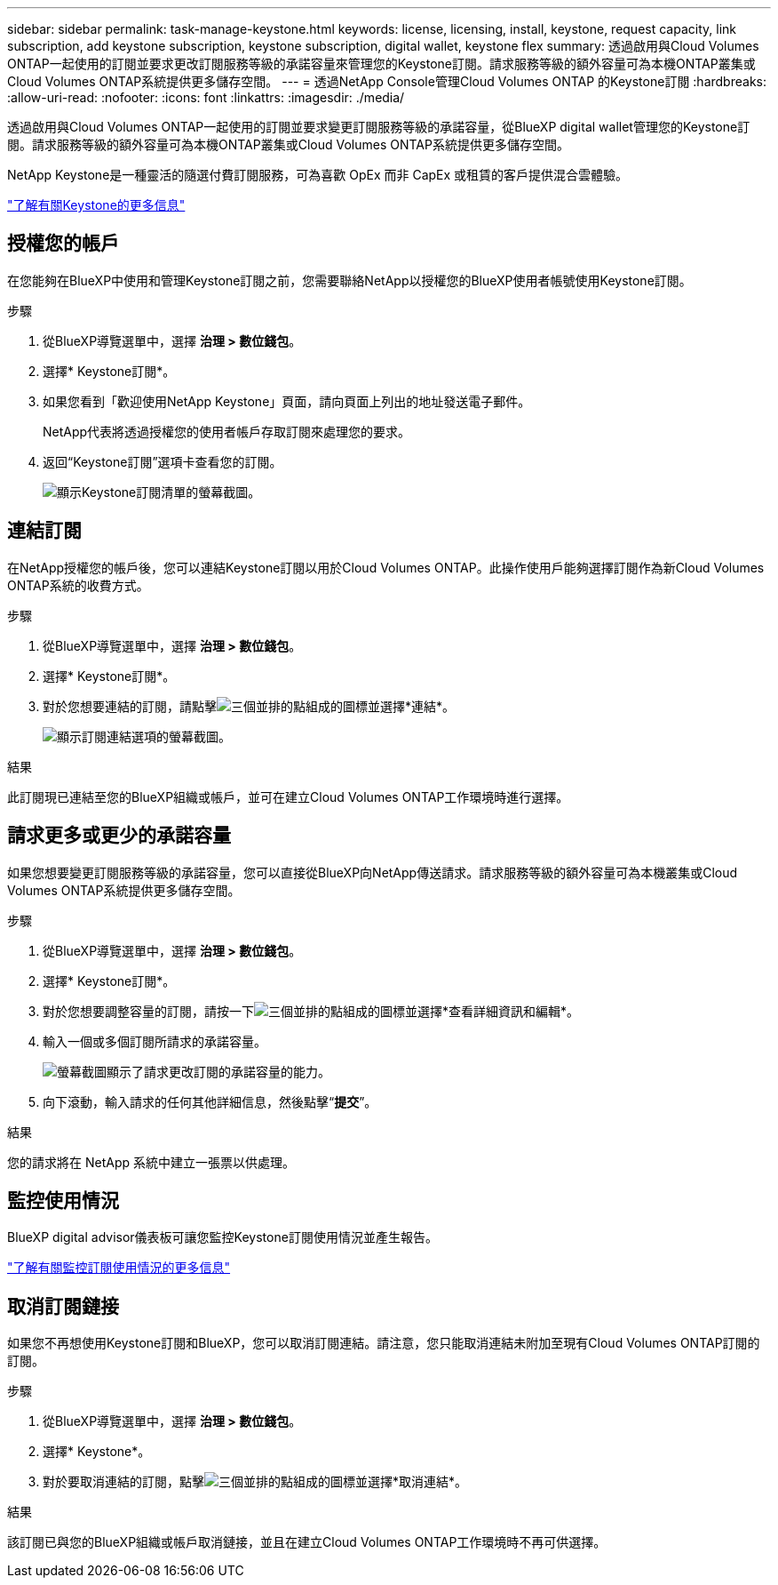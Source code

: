 ---
sidebar: sidebar 
permalink: task-manage-keystone.html 
keywords: license, licensing, install, keystone, request capacity, link subscription, add keystone subscription, keystone subscription, digital wallet, keystone flex 
summary: 透過啟用與Cloud Volumes ONTAP一起使用的訂閱並要求更改訂閱服務等級的承諾容量來管理您的Keystone訂閱。請求服務等級的額外容量可為本機ONTAP叢集或Cloud Volumes ONTAP系統提供更多儲存空間。 
---
= 透過NetApp Console管理Cloud Volumes ONTAP 的Keystone訂閱
:hardbreaks:
:allow-uri-read: 
:nofooter: 
:icons: font
:linkattrs: 
:imagesdir: ./media/


[role="lead lead"]
透過啟用與Cloud Volumes ONTAP一起使用的訂閱並要求變更訂閱服務等級的承諾容量，從BlueXP digital wallet管理您的Keystone訂閱。請求服務等級的額外容量可為本機ONTAP叢集或Cloud Volumes ONTAP系統提供更多儲存空間。

NetApp Keystone是一種靈活的隨選付費訂閱服務，可為喜歡 OpEx 而非 CapEx 或租賃的客戶提供混合雲體驗。

https://www.netapp.com/services/keystone/["了解有關Keystone的更多信息"^]



== 授權您的帳戶

在您能夠在BlueXP中使用和管理Keystone訂閱之前，您需要聯絡NetApp以授權您的BlueXP使用者帳號使用Keystone訂閱。

.步驟
. 從BlueXP導覽選單中，選擇 *治理 > 數位錢包*。
. 選擇* Keystone訂閱*。
. 如果您看到「歡迎使用NetApp Keystone」頁面，請向頁面上列出的地址發送電子郵件。
+
NetApp代表將透過授權您的使用者帳戶存取訂閱來處理您的要求。

. 返回“Keystone訂閱”選項卡查看您的訂閱。
+
image:screenshot-keystone-overview.png["顯示Keystone訂閱清單的螢幕截圖。"]





== 連結訂閱

在NetApp授權您的帳戶後，您可以連結Keystone訂閱以用於Cloud Volumes ONTAP。此操作使用戶能夠選擇訂閱作為新Cloud Volumes ONTAP系統的收費方式。

.步驟
. 從BlueXP導覽選單中，選擇 *治理 > 數位錢包*。
. 選擇* Keystone訂閱*。
. 對於您想要連結的訂閱，請點擊image:icon-action.png["三個並排的點組成的圖標"]並選擇*連結*。
+
image:screenshot-keystone-link.png["顯示訂閱連結選項的螢幕截圖。"]



.結果
此訂閱現已連結至您的BlueXP組織或帳戶，並可在建立Cloud Volumes ONTAP工作環境時進行選擇。



== 請求更多或更少的承諾容量

如果您想要變更訂閱服務等級的承諾容量，您可以直接從BlueXP向NetApp傳送請求。請求服務等級的額外容量可為本機叢集或Cloud Volumes ONTAP系統提供更多儲存空間。

.步驟
. 從BlueXP導覽選單中，選擇 *治理 > 數位錢包*。
. 選擇* Keystone訂閱*。
. 對於您想要調整容量的訂閱，請按一下image:icon-action.png["三個並排的點組成的圖標"]並選擇*查看詳細資訊和編輯*。
. 輸入一個或多個訂閱所請求的承諾容量。
+
image:screenshot-keystone-request.png["螢幕截圖顯示了請求更改訂閱的承諾容量的能力。"]

. 向下滾動，輸入請求的任何其他詳細信息，然後點擊“*提交*”。


.結果
您的請求將在 NetApp 系統中建立一張票以供處理。



== 監控使用情況

BlueXP digital advisor儀表板可讓您監控Keystone訂閱使用情況並產生報告。

https://docs.netapp.com/us-en/keystone-staas/integrations/aiq-keystone-details.html["了解有關監控訂閱使用情況的更多信息"^]



== 取消訂閱鏈接

如果您不再想使用Keystone訂閱和BlueXP，您可以取消訂閱連結。請注意，您只能取消連結未附加至現有Cloud Volumes ONTAP訂閱的訂閱。

.步驟
. 從BlueXP導覽選單中，選擇 *治理 > 數位錢包*。
. 選擇* Keystone*。
. 對於要取消連結的訂閱，點擊image:icon-action.png["三個並排的點組成的圖標"]並選擇*取消連結*。


.結果
該訂閱已與您的BlueXP組織或帳戶取消鏈接，並且在建立Cloud Volumes ONTAP工作環境時不再可供選擇。
